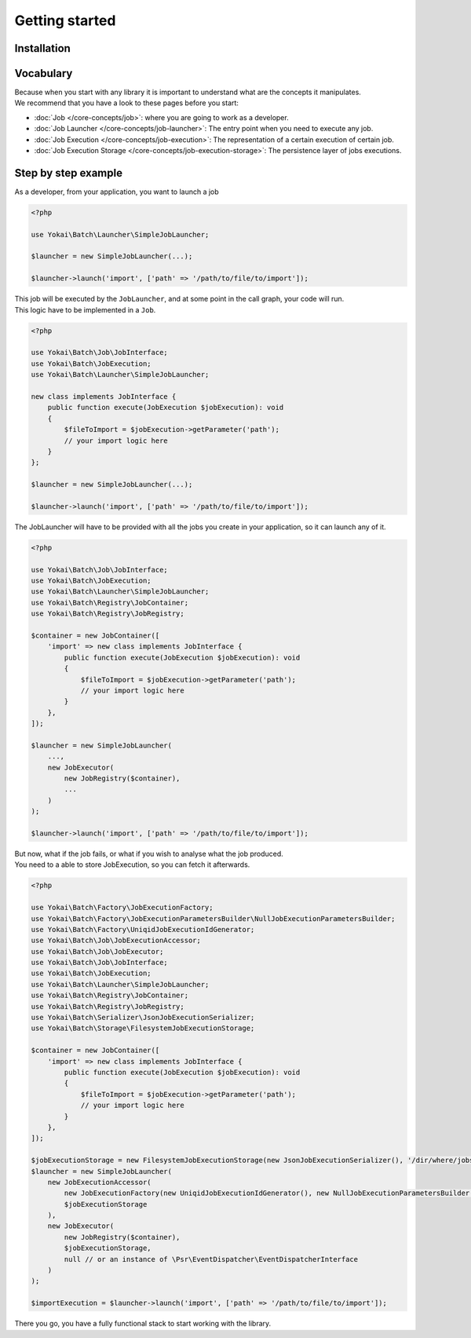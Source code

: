 Getting started
===============

Installation
------------

.. code-block:: console
   composer require yokai/batch

Vocabulary
----------

| Because when you start with any library it is important to understand
  what are the concepts it manipulates.
| We recommend that you have a look to these pages before you start:

* :doc:`Job </core-concepts/job>`: where you are going to work as a developer.
* :doc:`Job Launcher </core-concepts/job-launcher>`: The entry point when you need to execute any job.
* :doc:`Job Execution </core-concepts/job-execution>`: The representation of a certain execution of certain job.
* :doc:`Job Execution Storage </core-concepts/job-execution-storage>`: The persistence layer of jobs executions.


Step by step example
--------------------

As a developer, from your application, you want to launch a job

.. code-block:: php

    <?php

    use Yokai\Batch\Launcher\SimpleJobLauncher;

    $launcher = new SimpleJobLauncher(...);

    $launcher->launch('import', ['path' => '/path/to/file/to/import']);

| This job will be executed by the ``JobLauncher``, and at some point in the call graph, your code will run.
| This logic have to be implemented in a ``Job``.

.. code-block:: php

    <?php

    use Yokai\Batch\Job\JobInterface;
    use Yokai\Batch\JobExecution;
    use Yokai\Batch\Launcher\SimpleJobLauncher;

    new class implements JobInterface {
        public function execute(JobExecution $jobExecution): void
        {
            $fileToImport = $jobExecution->getParameter('path');
            // your import logic here
        }
    };

    $launcher = new SimpleJobLauncher(...);

    $launcher->launch('import', ['path' => '/path/to/file/to/import']);

The JobLauncher will have to be provided with all the jobs you create in your application, so it can launch any of it.

.. code-block:: php

    <?php

    use Yokai\Batch\Job\JobInterface;
    use Yokai\Batch\JobExecution;
    use Yokai\Batch\Launcher\SimpleJobLauncher;
    use Yokai\Batch\Registry\JobContainer;
    use Yokai\Batch\Registry\JobRegistry;

    $container = new JobContainer([
        'import' => new class implements JobInterface {
            public function execute(JobExecution $jobExecution): void
            {
                $fileToImport = $jobExecution->getParameter('path');
                // your import logic here
            }
        },
    ]);

    $launcher = new SimpleJobLauncher(
        ...,
        new JobExecutor(
            new JobRegistry($container),
            ...
        )
    );

    $launcher->launch('import', ['path' => '/path/to/file/to/import']);

| But now, what if the job fails, or what if you wish to analyse what the job produced.
| You need to a able to store JobExecution, so you can fetch it afterwards.

.. code-block:: php

    <?php

    use Yokai\Batch\Factory\JobExecutionFactory;
    use Yokai\Batch\Factory\JobExecutionParametersBuilder\NullJobExecutionParametersBuilder;
    use Yokai\Batch\Factory\UniqidJobExecutionIdGenerator;
    use Yokai\Batch\Job\JobExecutionAccessor;
    use Yokai\Batch\Job\JobExecutor;
    use Yokai\Batch\Job\JobInterface;
    use Yokai\Batch\JobExecution;
    use Yokai\Batch\Launcher\SimpleJobLauncher;
    use Yokai\Batch\Registry\JobContainer;
    use Yokai\Batch\Registry\JobRegistry;
    use Yokai\Batch\Serializer\JsonJobExecutionSerializer;
    use Yokai\Batch\Storage\FilesystemJobExecutionStorage;

    $container = new JobContainer([
        'import' => new class implements JobInterface {
            public function execute(JobExecution $jobExecution): void
            {
                $fileToImport = $jobExecution->getParameter('path');
                // your import logic here
            }
        },
    ]);

    $jobExecutionStorage = new FilesystemJobExecutionStorage(new JsonJobExecutionSerializer(), '/dir/where/jobs/are/stored');
    $launcher = new SimpleJobLauncher(
        new JobExecutionAccessor(
            new JobExecutionFactory(new UniqidJobExecutionIdGenerator(), new NullJobExecutionParametersBuilder()),
            $jobExecutionStorage
        ),
        new JobExecutor(
            new JobRegistry($container),
            $jobExecutionStorage,
            null // or an instance of \Psr\EventDispatcher\EventDispatcherInterface
        )
    );

    $importExecution = $launcher->launch('import', ['path' => '/path/to/file/to/import']);

There you go, you have a fully functional stack to start working with the library.
